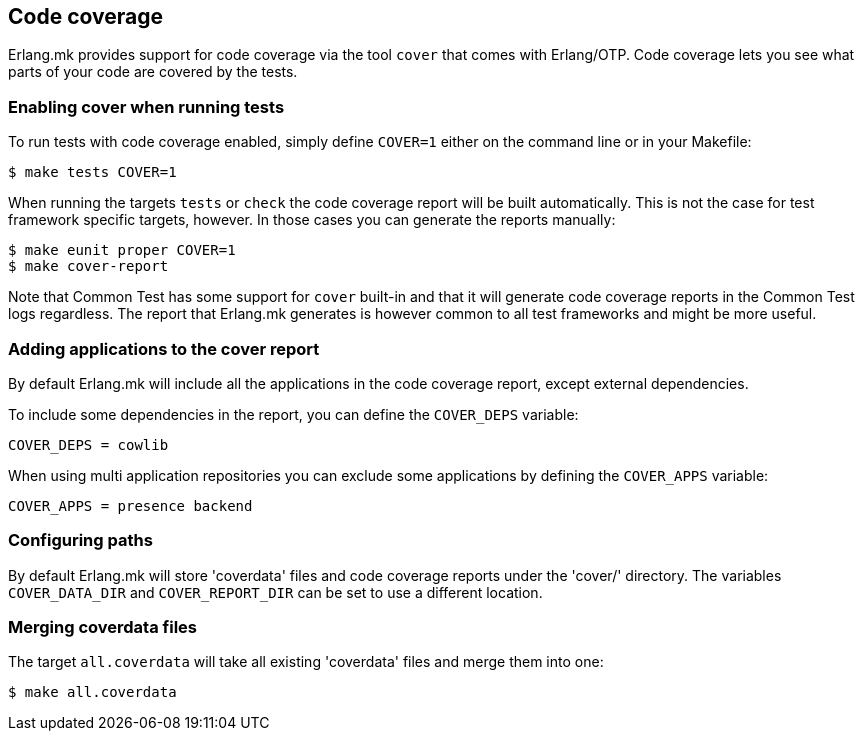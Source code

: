 [[coverage]]
== Code coverage

Erlang.mk provides support for code coverage via the tool
`cover` that comes with Erlang/OTP. Code coverage lets you
see what parts of your code are covered by the tests.

=== Enabling cover when running tests

To run tests with code coverage enabled, simply define
`COVER=1` either on the command line or in your Makefile:

[source,bash]
$ make tests COVER=1

When running the targets `tests` or `check` the code
coverage report will be built automatically. This is
not the case for test framework specific targets,
however. In those cases you can generate the reports
manually:

[source,bash]
$ make eunit proper COVER=1
$ make cover-report

Note that Common Test has some support for `cover`
built-in and that it will generate code coverage
reports in the Common Test logs regardless. The
report that Erlang.mk generates is however common
to all test frameworks and might be more useful.

=== Adding applications to the cover report

By default Erlang.mk will include all the applications
in the code coverage report, except external dependencies.

To include some dependencies in the report, you can
define the `COVER_DEPS` variable:

[source,make]
COVER_DEPS = cowlib

When using multi application repositories you can exclude
some applications by defining the `COVER_APPS` variable:

[source,make]
COVER_APPS = presence backend

=== Configuring paths

By default Erlang.mk will store 'coverdata' files and
code coverage reports under the 'cover/' directory. The
variables `COVER_DATA_DIR` and `COVER_REPORT_DIR` can be
set to use a different location.

=== Merging coverdata files

The target `all.coverdata` will take all existing
'coverdata' files and merge them into one:

[source,bash]
$ make all.coverdata
